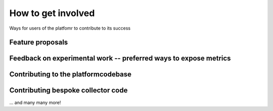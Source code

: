.. _contributing:

How to get involved
###################

Ways for users of the platfomr to contribute to its success

Feature proposals
-----------------

Feedback on experimental work -- preferred ways to expose metrics
-----------------------------------------------------------------

Contributing to the platformcodebase
------------------------------------

Contributing bespoke collector code
-----------------------------------


... and many many more!

